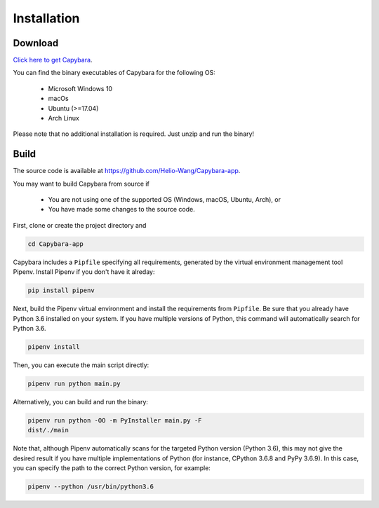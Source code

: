 .. _Installation:

************
Installation
************


Download
--------

`Click here to get Capybara <https://github.com/Helio-Wang/Capybara-app/releases/latest>`__.

You can find the binary executables of Capybara for the following OS:

  - Microsoft Windows 10
  - macOs
  - Ubuntu (>=17.04)
  - Arch Linux

Please note that no additional installation is required. Just unzip and run the binary!


Build
----- 

The source code is available at https://github.com/Helio-Wang/Capybara-app.

You may want to build Capybara from source if

  - You are not using one of the supported OS (Windows, macOS, Ubuntu, Arch), or
  - You have made some changes to the source code.


First, clone or create the project directory and

.. code:: console

   cd Capybara-app

Capybara includes a ``Pipfile`` specifying all requirements, generated by the virtual environment management tool Pipenv. Install Pipenv if you don't have it alreday:

.. code:: console

   pip install pipenv

Next, build the Pipenv virtual environment and install the requirements from ``Pipfile``. Be sure that you already have Python 3.6 installed on your system. If you have multiple versions of Python, this command will automatically search for Python 3.6.

.. code:: console

   pipenv install


Then, you can execute the main script directly:

.. code:: console

   pipenv run python main.py

Alternatively, you can build and run the binary:

.. code:: console

   pipenv run python -OO -m PyInstaller main.py -F
   dist/./main


Note that, although Pipenv automatically scans for the targeted Python version (Python 3.6), this may not give the desired result if you have multiple implementations of Python (for instance, CPython 3.6.8 and PyPy 3.6.9). In this case, you can specify the path to the correct Python version, for example:

.. code:: console

   pipenv --python /usr/bin/python3.6



